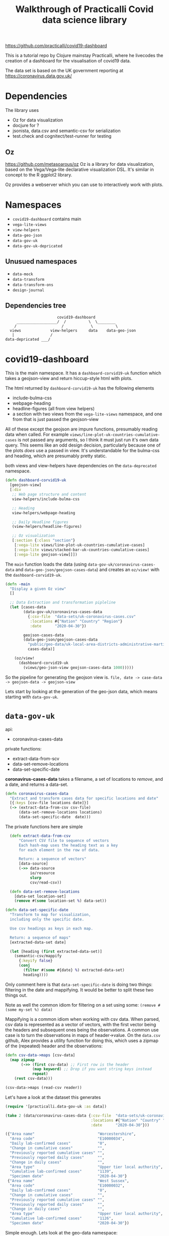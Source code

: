 #+TITLE: Walkthrough of Practicalli Covid data science library

https://github.com/practicalli/covid19-dashboard

This is a tutorial repo by Clojure mainstay Practicalli, where he livecodes the creation of a dashboard for the visualisation of covid19 data.

The data set is based on the UK government reporting at https://coronavirus.data.gov.uk/

* Dependencies
The library uses 
+ Oz for data visualization
+ docjure for ?
+ jsonista, data.csv and semantic-csv for serialization
+ test.check and cognitect/test-runner for testing

** Oz
https://github.com/metasoarous/oz
Oz is a library for data visualization, based on the Vega/Vega-lite declarative visualization DSL. It's similar in concept to the R ggplot2 library.

Oz provides a webserver which you can use to interactively work with plots.

* Namespaces
+ =covid19-dashboard= contains main
+ =vega-lite-views=
+ =view-helpers=
+ =data-geo-json=
+ =data-gov-uk=
+ =data-gov-uk-depricated=

** Unusued namespaces
+ =data-mock=
+ =data-transform=
+ =data-transform-ons=
+ =design-journal=

** Dependencies tree
#+begin_example
                       covid19-dashboard
     __________________/  /          \  \________
    /                    /            \          \
  views             view-helpers     data    data-geo-json
   |                /
data-depricated ___/
#+end_example

* covid19-dashboard
This is the main namespace. It has a =dashboard-corvid19-uk= function which takes a geojson-view and return hiccup-style html with plots.

The html returned by =dashboard-corvid19-uk= has the following elements
+ include-bulma-css
+ webpage-heading
+ headline-figures (all from view helpers)
+ a section with two views from the =vega-lite-views= namespace, and one from that is just passed the geojson-view

All of these except the geojson are impure functions, presumably reading data when called. For example =views/line-plot-uk-countries-cumulative-cases= is not passed any arguments, so I think it must just run it's own data query. This seems like an odd design decision, particularly because one of the plots /does/ use a passed in view. It's understandable for the bulma-css and heading, which are presumably pretty static.

both views and view-helpers have dependencies on the =data-deprecated= namespace.

#+begin_src clojure
  (defn dashboard-corvid19-uk
    [geojson-view]
    [:div
     ;; Web page structure and content
     view-helpers/include-bulma-css

     ;; Heading
     view-helpers/webpage-heading

     ;; Daily Headline figures
     (view-helpers/headline-figures)

     ;; Oz visualization
     [:section {:class "section"}
      [:vega-lite views/line-plot-uk-countries-cumulative-cases]
      [:vega-lite views/stacked-bar-uk-countries-cumulative-cases]
      [:vega-lite geojson-view]]])
#+end_src

The =main= function loads the data (using =data-gov-uk/coronavirus-cases-data= and =data-geo-json/geojson-cases-data=) and creates an =oz/view!= with the =dashboard-corvid19-uk=.

#+begin_src clojure
(defn -main
  "Display a given Oz view"
  []

  ;; Data Extraction and transformation pipleline
  (let [cases-data
        (data-gov-uk/coronavirus-cases-data
          {:csv-file  "data-sets/uk-coronavirus-cases.csv"
           :locations #{"Nation" "Country" "Region"}
           :date      "2020-04-30"})

        geojson-cases-data
        (data-geo-json/geojson-cases-data
          "public/geo-data/uk-local-area-districts-administrative-martinjc-lad.json"
          cases-data)]

    (oz/view!
      (dashboard-corvid19-uk
        (views/geo-json-view geojson-cases-data 1000)))))
#+end_src

So the pipeline for generating the geojson view is.
=file, date -> case-data -> geojson-data -> geojson-view=

Lets start by looking at the generation of the geo-json data, which means starting with =data-gov-uk=.

* =data-gov-uk=
api:
+ coronavirus-cases-data

private functions:
+ extract-data-from-scv
+ data-set-remove-locations
+ data-set-specific-date

*coronavirus-cases-data* takes a filename, a set of locations to /remove/, and a date, and returns a data-set. 

#+begin_src clojure
(defn coronavirus-cases-data
  "Extract and transform cases data for specific locations and date"
  [{:keys [csv-file locations date]}]
  (-> (extract-data-from-csv csv-file)
      (data-set-remove-locations locations)
      (data-set-specific-date  date)))
#+end_src

The private functions here are simple

#+begin_src clojure
  (defn extract-data-from-csv
      "Convert CSV file to sequence of vectors
      Each hash-map uses the heading text as a key
      for each element in the row of data.

      Return: a sequence of vectors"
      [data-source]
      (->> data-source
           io/resource
           slurp
           csv/read-csv))

  (defn data-set-remove-locations
    [data-set location-set]
    (remove #(some location-set %) data-set))

(defn data-set-specific-date
  "Transform to map for visualization,
  including only the specific date.

  Use csv headings as keys in each map.

  Return: a sequence of maps"
  [extracted-data-set date]

  (let [heading (first extracted-data-set)]
    (semantic-csv/mappify
      {:keyify false}
      (conj
        (filter #(some #{date} %) extracted-data-set)
        heading))))
#+end_src

Only comment here is that =data-set-specific-date= is doing two things: filtering in the date and mappifying. It would be better to split these two things out.

Note as well the common idiom for filtering on a set using some: =(remove #(some my-set %) data)=

Mappifying is a common idiom when working with csv data. When parsed, csv data is represented as a vector of vectors, with the first vector being the headers and subsequent ones being the observations. A common use case is to turn the observations in maps of header->value. On the =data.csv= github, Alex provides a utility function for doing this, which uses a zipmap of the (repeated) header and the observations:

#+begin_src clojure
  (defn csv-data->maps [csv-data]
    (map zipmap
         (->> (first csv-data) ;; First row is the header
              (map keyword) ;; Drop if you want string keys instead
              repeat)
      (rest csv-data)))

  (csv-data->maps (read-csv reader))
#+end_src

Let's have a look at the dataset this generates

#+begin_src clojure
  (require '[practicalli.data-gov-uk :as data])

  (take 2 (data/coronavirus-cases-data {:csv-file  "data-sets/uk-coronavirus-cases.csv"
                                        :locations #{"Nation" "Country" "Region"}
                                        :date      "2020-04-30"}))

  ({"Area name"                            "Worcestershire",
    "Area code"                            "E10000034",
    "Daily lab-confirmed cases"            "0",
    "Change in cumulative cases"           "",
    "Previously reported cumulative cases" "",
    "Previously reported daily cases"      "",
    "Change in daily cases"                "",
    "Area type"                            "Upper tier local authority",
    "Cumulative lab-confirmed cases"       "1139",
    "Specimen date"                        "2020-04-30"}
   {"Area name"                            "West Sussex",
    "Area code"                            "E10000032",
    "Daily lab-confirmed cases"            "0",
    "Change in cumulative cases"           "",
    "Previously reported cumulative cases" "",
    "Previously reported daily cases"      "",
    "Change in daily cases"                "",
    "Area type"                            "Upper tier local authority",
    "Cumulative lab-confirmed cases"       "1126",
    "Specimen date"                        "2020-04-30"})
#+end_src

Simple enough. Lets look at the geo-data namespace:

* =data-geo-json=
functions:
+ geojson-case-data (public)
+ geojson->clj (private)

Has a dependency on the jsonista json lib.

** geojson->clj
#+begin_src clojure
(defn geojson->clj
  "Convert GeoJSON files to Clojure data structure

  Arguments: GeoJSON file
  Return: Clojure sequence"

  [geo-json-resource]

  (json/read-value
    (io/resource geo-json-resource)
    (json/object-mapper {:decode-key-fn true})))
#+end_src

Takes geojson data (which I think is a data format?) and spits out edn. I actually couldn't get this to work, so I replicated it with something which I think is much less efficient. Note the real version keywordifies the keys.

#+begin_src clojure
  (require '[jsonista.core :as json])

  (def gj-resource "public/geodata/uk-local-area-districts-administrative-martinjc-lad.json")
  (def data (json/read-value (slurp gj-resource)))
  (count data);; => 3

  (take 2 data) ;; I actually monkeied around with the output here for clarity
  {"crs"     {"properties" {"name" "urn:ogc:def:crs:OGC:1.3:CRS84"}, 
                            "type" "name"} 
   "type"     "FeatureCollection"
   "features" "A vector of maps of the format below"}


  (assoc-in (get-in data ["features" 0]) ["geometry" "coordinates"] "massive multilevel vector of lat/long")

  ;; a Feature
  {"properties" {"LAD13CD"  "E06000001",
                 "LAD13NMW" nil,
                 "LAD13NM"  "Hartlepool", ;; note this, it's used for the matching later on
                 "LAD13CDO" "00EB"},
   "geometry"   {"coordinates" "massive multilevel vector of lat/long",
                 "type"        "MultiPolygon"},
   "type"       "Feature"}
#+end_src

** geojson-case-data
#+begin_src clojure
  (defn geojson-cases-data
    "Combine data sets by adding top level keys
    to each location (feature) in the GeoJSON file

    Attributes:
    - GeoJSON file
    - A sequence of hash-map values for each location

    Returns: GeoJSON in Clojure with additional top level keys"

    [geojson-file cases-data-set]

    (let [geojson-data (geojson->clj geojson-file)]
      (update geojson-data :features
              (fn [features]
                (mapv
                  (fn [feature]
                    (assoc feature :Cases
                           (get (first (filter
                                         #(some #{(:LAD13NM (:properties feature))} (vals %))
                                         cases-data-set))
                                "Cumulative lab-confirmed cases" -1) ;; -1 is fallback value if place name isn't in the cases data set

                           :Location (:LAD13NM (:properties feature))))

                  features)))))
#+end_src

So this is a bit of a beast. Nested anonymous functions. Let's pull it apart. 

First, a 'Feature' is a description of a location. It has a 'properties' (most notably the name, in the :LAD13NM value) and a geometry (most notably a big vector of lat/long co-ordinates describing a polygon). The goal of the =geojson-cases-data= function is to add in to each feature the number of cases associated with it. So it will end up looking like this.

#+begin_src clojure
  ;; a Feature post-transform
  {:properties {:LAD13CD  "E06000001",
                :LAD13NMW nil,
                :LAD13NM  "Hartlepool",
                :LAD13CDO "00EB"},
   :Cases      100
   :geometry   {:coordinates "massive multilevel vector of lat/long",
                :type        "MultiPolygon"},
   :type       "Feature"}
#+end_src

The inner nested function takes a feature, finds the associated number of cases in the dataset and puts it in the feature. The outer one just maps it on all the features. Personally I would've done it something like this:

#+begin_src clojure
  (defn place->cases
    "Turns case data into a map of place to cases"
    [case-data]
    (reduce (fn [M obs] (assoc M (obs "Area name") (obs "Cumulative lab-confirmed cases"))) {} case-data))

  (place->cases case-data)
  ;; => {"Worcestershire" "1139", "West Sussex" "1126"}

  (defn add-cases [feature cases]
    (assoc feature :cases
           (cases (get-in feature [:properties :LAD13NM] -1))))

  (defn geojson-cases-data2 [geojson-file cases]
    (let [geojson-data (geojson->clj geojson-file)]
      (assoc geojson-data :features (mapv #(add-cases % (place->cases cases)) (:features geojson-data)))))
#+end_src

* Data depricated
* view-helpers
* views

